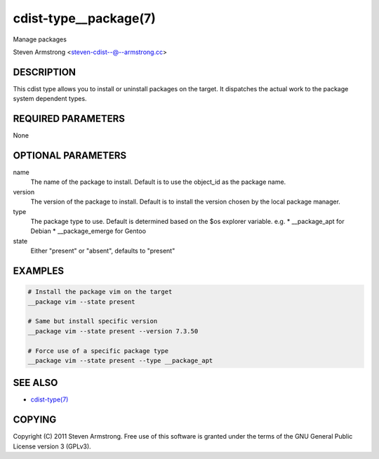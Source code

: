 cdist-type__package(7)
======================
Manage packages

Steven Armstrong <steven-cdist--@--armstrong.cc>


DESCRIPTION
-----------
This cdist type allows you to install or uninstall packages on the target.
It dispatches the actual work to the package system dependent types.


REQUIRED PARAMETERS
-------------------
None


OPTIONAL PARAMETERS
-------------------
name
    The name of the package to install. Default is to use the object_id as the
    package name.
version
    The version of the package to install. Default is to install the version
    chosen by the local package manager.
type
    The package type to use. Default is determined based on the $os explorer
    variable.
    e.g.
    * __package_apt for Debian
    * __package_emerge for Gentoo

state
    Either "present" or "absent", defaults to "present"


EXAMPLES
--------

.. code-block:: sh

    # Install the package vim on the target
    __package vim --state present

    # Same but install specific version
    __package vim --state present --version 7.3.50

    # Force use of a specific package type
    __package vim --state present --type __package_apt


SEE ALSO
--------
- `cdist-type(7) <cdist-type.html>`_


COPYING
-------
Copyright \(C) 2011 Steven Armstrong. Free use of this software is
granted under the terms of the GNU General Public License version 3 (GPLv3).

